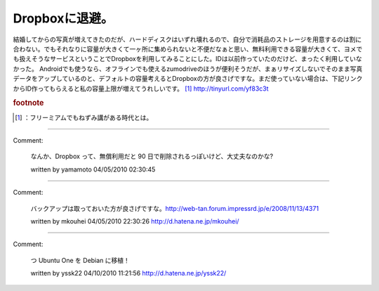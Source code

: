 ﻿Dropboxに退避。
######################


結婚してからの写真が増えてきたのだが、ハードディスクはいずれ壊れるので、自分で消耗品のストレージを用意するのは割に合わない。でもそれなりに容量が大きくて一ヶ所に集められないと不便だなぁと思い、無料利用できる容量が大きくて、ヨメでも扱えそうなサービスということでDropboxを利用してみることにした。IDは以前作っていたのだけど、まったく利用していなかった。
Androidでも使うなら、オフラインでも使えるzumodriveのほうが便利そうだが、まぁリサイズしないでそのまま写真データをアップしているのと、デフォルトの容量考えるとDropboxの方が良さげですな。まだ使っていない場合は、下記リンクからID作ってもらえると私の容量上限が増えてうれしいです。 [#]_ 
http://tinyurl.com/yf83c3t


.. rubric:: footnote

.. [#] ：フリーミアムでもねずみ講がある時代とは。



.. author:: mkouhei
.. categories:: computer, 
.. tags::


----

Comment:

	なんか、Dropbox って、無償利用だと 90 日で削除されるっぽいけど、大丈夫なのかな?

	written by  yamamoto
	04/05/2010 02:30:45
	

----

Comment:

	バックアップは取っておいた方が良さげですな。http://web-tan.forum.impressrd.jp/e/2008/11/13/4371

	written by  mkouhei
	04/05/2010 22:30:26
	http://d.hatena.ne.jp/mkouhei/

----

Comment:

	つ Ubuntu One を Debian に移植！

	written by  yssk22
	04/10/2010 11:21:56
	http://d.hatena.ne.jp/yssk22/

